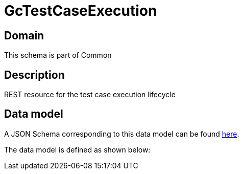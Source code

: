 = GcTestCaseExecution

[#domain]
== Domain

This schema is part of Common

[#description]
== Description
REST resource for the test case execution lifecycle


[#data_model]
== Data model

A JSON Schema corresponding to this data model can be found https://tmforum.org[here].

The data model is defined as shown below:

